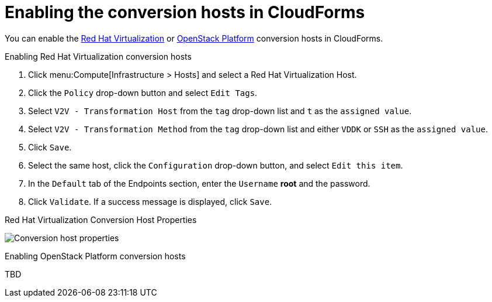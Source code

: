[id="Enabling_conversion_hosts_in_cloudforms"]
= Enabling the conversion hosts in CloudForms

You can enable the xref:Enabling_rhv_conversion_hosts_in_cloudforms[Red Hat Virtualization] or xref:Enabling_osp_conversion_hosts_in_cloudforms[OpenStack Platform] conversion hosts in CloudForms.

[[Enabling_rhv_conversion_hosts_in_cloudforms]]
.Enabling Red Hat Virtualization conversion hosts

. Click menu:Compute[Infrastructure > Hosts] and select a Red Hat Virtualization Host.
. Click the `Policy` drop-down button and select `Edit Tags`.
. Select `V2V - Transformation Host` from the `tag` drop-down list and `t` as the `assigned value`.
. Select `V2V - Transformation Method` from the `tag` drop-down list and either `VDDK` or `SSH` as the `assigned value`.
. Click `Save`.
. Select the same host, click the `Configuration` drop-down button, and select `Edit this item`.
. In the `Default` tab of the Endpoints section, enter the `Username` *root* and the password.
. Click `Validate`. If a success message is displayed, click `Save`.

.Red Hat Virtualization Conversion Host Properties
image:Conversion_host_properties.png[]

[[Enabling_osp_conversion_hosts_in_cloudforms]]
.Enabling OpenStack Platform conversion hosts

TBD
